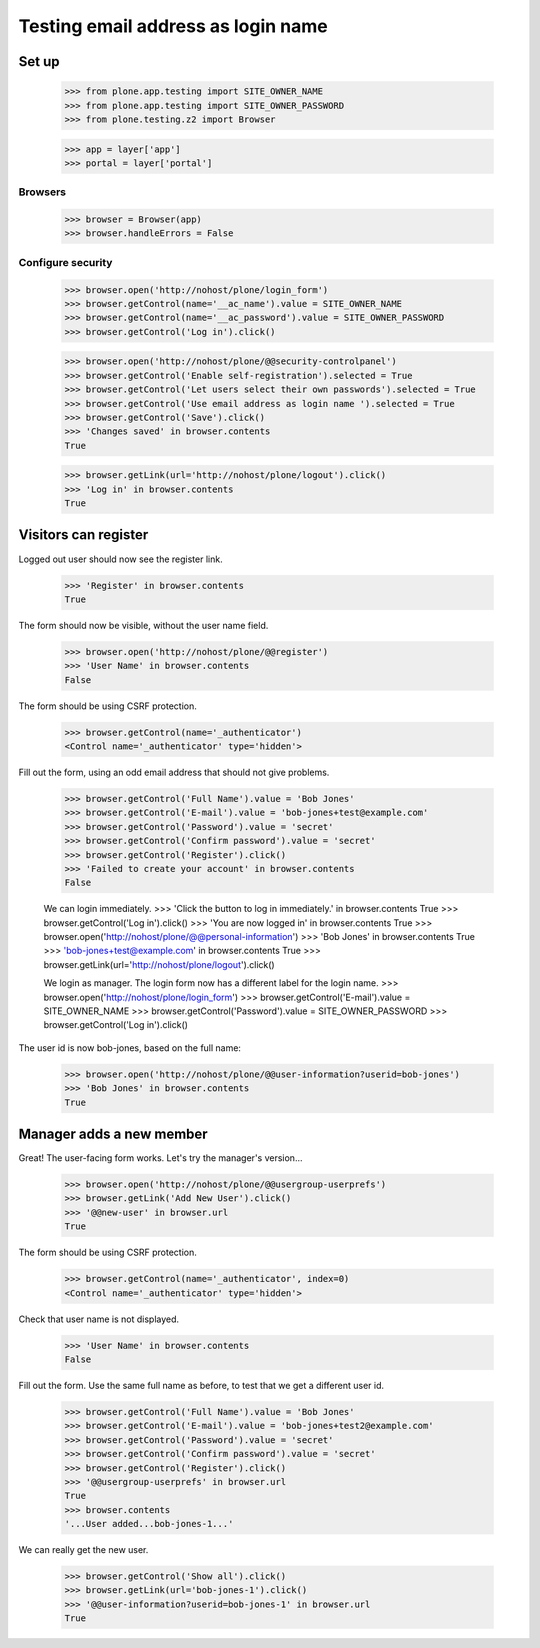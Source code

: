 ===================================
Testing email address as login name
===================================

Set up
======

    >>> from plone.app.testing import SITE_OWNER_NAME
    >>> from plone.app.testing import SITE_OWNER_PASSWORD
    >>> from plone.testing.z2 import Browser

    >>> app = layer['app']
    >>> portal = layer['portal']

Browsers
--------

    >>> browser = Browser(app)
    >>> browser.handleErrors = False

Configure security
------------------

    >>> browser.open('http://nohost/plone/login_form')
    >>> browser.getControl(name='__ac_name').value = SITE_OWNER_NAME
    >>> browser.getControl(name='__ac_password').value = SITE_OWNER_PASSWORD
    >>> browser.getControl('Log in').click()

    >>> browser.open('http://nohost/plone/@@security-controlpanel')
    >>> browser.getControl('Enable self-registration').selected = True
    >>> browser.getControl('Let users select their own passwords').selected = True
    >>> browser.getControl('Use email address as login name ').selected = True
    >>> browser.getControl('Save').click()
    >>> 'Changes saved' in browser.contents
    True

    >>> browser.getLink(url='http://nohost/plone/logout').click()
    >>> 'Log in' in browser.contents
    True

Visitors can register
=====================

Logged out user should now see the register link.

    >>> 'Register' in browser.contents
    True

The form should now be visible, without the user name field.

    >>> browser.open('http://nohost/plone/@@register')
    >>> 'User Name' in browser.contents
    False

The form should be using CSRF protection.

    >>> browser.getControl(name='_authenticator')
    <Control name='_authenticator' type='hidden'>

Fill out the form, using an odd email address that should not give problems.

    >>> browser.getControl('Full Name').value = 'Bob Jones'
    >>> browser.getControl('E-mail').value = 'bob-jones+test@example.com'
    >>> browser.getControl('Password').value = 'secret'
    >>> browser.getControl('Confirm password').value = 'secret'
    >>> browser.getControl('Register').click()
    >>> 'Failed to create your account' in browser.contents
    False

    We can login immediately.
    >>> 'Click the button to log in immediately.' in browser.contents
    True
    >>> browser.getControl('Log in').click()
    >>> 'You are now logged in' in browser.contents
    True
    >>> browser.open('http://nohost/plone/@@personal-information')
    >>> 'Bob Jones' in browser.contents
    True
    >>> 'bob-jones+test@example.com' in browser.contents
    True
    >>> browser.getLink(url='http://nohost/plone/logout').click()

    We login as manager. The login form now has a different label for
    the login name.
    >>> browser.open('http://nohost/plone/login_form')
    >>> browser.getControl('E-mail').value = SITE_OWNER_NAME
    >>> browser.getControl('Password').value = SITE_OWNER_PASSWORD
    >>> browser.getControl('Log in').click()

The user id is now bob-jones, based on the full name:

    >>> browser.open('http://nohost/plone/@@user-information?userid=bob-jones')
    >>> 'Bob Jones' in browser.contents
    True

Manager adds a new member
=========================

Great! The user-facing form works. Let's try the manager's version...

    >>> browser.open('http://nohost/plone/@@usergroup-userprefs')
    >>> browser.getLink('Add New User').click()
    >>> '@@new-user' in browser.url
    True

The form should be using CSRF protection.

    >>> browser.getControl(name='_authenticator', index=0)
    <Control name='_authenticator' type='hidden'>

Check that user name is not displayed.

    >>> 'User Name' in browser.contents
    False

Fill out the form.
Use the same full name as before, to test that we get a different user id.

    >>> browser.getControl('Full Name').value = 'Bob Jones'
    >>> browser.getControl('E-mail').value = 'bob-jones+test2@example.com'
    >>> browser.getControl('Password').value = 'secret'
    >>> browser.getControl('Confirm password').value = 'secret'
    >>> browser.getControl('Register').click()
    >>> '@@usergroup-userprefs' in browser.url
    True
    >>> browser.contents
    '...User added...bob-jones-1...'

We can really get the new user.

    >>> browser.getControl('Show all').click()
    >>> browser.getLink(url='bob-jones-1').click()
    >>> '@@user-information?userid=bob-jones-1' in browser.url
    True
